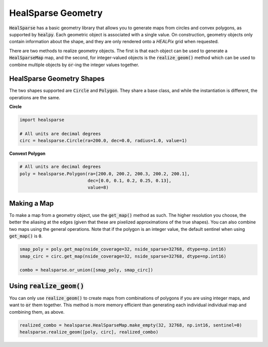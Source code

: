 .. role:: python(code)
   :language: python

HealSparse Geometry
===================

:code:`HealSparse` has a basic geometry library that allows you to generate maps from circles and convex polygons, as supported by :code:`healpy`.  Each geometric object is associated with a single value.  On construction, geometry objects only contain information about the shape, and they are only rendered onto a `HEALPix` grid when requested.

There are two methods to realize geometry objects.  The first is that each object can be used to generate a :code:`HealSparseMap` map, and the second, for integer-valued objects is the :code:`realize_geom()` method which can be used to combine multiple objects by :code:`or`-ing the integer values together.


HealSparse Geometry Shapes
--------------------------

The two shapes supported are :code:`Circle` and :code:`Polygon`.  They share a base class, and while the instantiation is different, the operations are the same.

**Circle**

.. code-block :: python

    import healsparse

    # All units are decimal degrees
    circ = healsparse.Circle(ra=200.0, dec=0.0, radius=1.0, value=1)


**Convext Polygon**

.. code-block :: python

    # All units are decimal degrees
    poly = healsparse.Polygon(ra=[200.0, 200.2, 200.3, 200.2, 200.1],
                              dec=[0.0, 0.1, 0.2, 0.25, 0.13],
                              value=8)


Making a Map
------------

To make a map from a geometry object, use the :code:`get_map()` method as such.  The higher resolution you choose, the better the aliasing at the edges (given that these are pixelized approximations of the true shapes).  You can also combine two maps using the general operations.  Note that if the polygon is an integer value, the default sentinel when using :code:`get_map()` is :code:`0`.

.. code-block :: python

    smap_poly = poly.get_map(nside_coverage=32, nside_sparse=32768, dtype=np.int16)
    smap_circ = circ.get_map(nside_coverage=32, nside_sparse=32768, dtype=np.int16)

    combo = healsparse.or_union([smap_poly, smap_circ])


Using :code:`realize_geom()`
----------------------------

You can only use :code:`realize_geom()` to create maps from combinations of polygons if you are using integer maps, and want to :code:`or` them together.  This method is more memory efficient than generating each individual individual map and combining them, as above.

.. code-block :: python

    realized_combo = healsparse.HealSparseMap.make_empty(32, 32768, np.int16, sentinel=0)
    healsparse.realize_geom([poly, circ], realized_combo)
